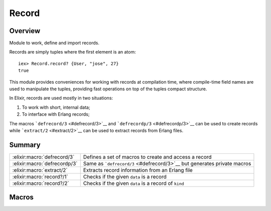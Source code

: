 Record
==============================================================

.. elixir:module:: Record

   :mtype: 

Overview
--------

Module to work, define and import records.

Records are simply tuples where the first element is an atom:

::

    iex> Record.record? {User, "jose", 27}
    true

This module provides conveniences for working with records at
compilation time, where compile-time field names are used to manipulate
the tuples, providing fast operations on top of the tuples compact
structure.

In Elixir, records are used mostly in two situations:

1. To work with short, internal data;
2. To interface with Erlang records;

The macros ```defrecord/3`` <#defrecord/3>`__ and
```defrecordp/3`` <#defrecordp/3>`__ can be used to create records while
```extract/2`` <#extract/2>`__ can be used to extract records from
Erlang files.





Summary
-------

============================ =
:elixir:macro:`defrecord/3`  Defines a set of macros to create and access a record 

:elixir:macro:`defrecordp/3` Same as ```defrecord/3`` <#defrecord/3>`__ but generates private macros 

:elixir:macro:`extract/2`    Extracts record information from an Erlang file 

:elixir:macro:`record?/1`    Checks if the given ``data`` is a record 

:elixir:macro:`record?/2`    Checks if the given ``data`` is a record of ``kind`` 
============================ =







Macros
------

.. elixir:macro:: Record.defrecord/3
   :sig: defrecord(name, tag \\ nil, kv)


   
   Defines a set of macros to create and access a record.
   
   The macros are going to have ``name``, a tag (which defaults) to the
   name if none is given, and a set of fields given by ``kv``.
   
   **Examples**
   
   ::
   
       defmodule User do
         Record.defrecord :user, [name: "José", age: "25"]
       end
   
   In the example above, a set of macros named ``user`` but with different
   arities will be defined to manipulate the underlying record:
   
   ::
   
       # To create records
       user()        #=> {:user, "José", 25}
       user(age: 26) #=> {:user, "José", 26}
   
       # To get a field from the record
       user(record, :name) #=> "José"
   
       # To update the record
       user(record, age: 26) #=> {:user, "José", 26}
   
   By default, Elixir uses the record name as the first element of the
   tuple (the tag). But it can be changed to something else:
   
   ::
   
       defmodule User do
         Record.defrecord :user, User, name: nil
       end
   
       require User
       User.user() #=> {User, nil}
   
   
   

.. elixir:macro:: Record.defrecordp/3
   :sig: defrecordp(name, tag \\ nil, kv)


   
   Same as ```defrecord/3`` <#defrecord/3>`__ but generates private macros.
   
   

.. elixir:macro:: Record.extract/2
   :sig: extract(name, opts)


   
   Extracts record information from an Erlang file.
   
   Returns a quoted expression containing the fields as a list of tuples.
   It expects the record name to be an atom and the library path to be a
   string at expansion time.
   
   **Examples**
   
   ::
   
       iex> Record.extract(:file_info, from_lib: "kernel/include/file.hrl")
       [size: :undefined, type: :undefined, access: :undefined, atime: :undefined,
        mtime: :undefined, ctime: :undefined, mode: :undefined, links: :undefined,
        major_device: :undefined, minor_device: :undefined, inode: :undefined,
        uid: :undefined, gid: :undefined]
   
   
   

.. elixir:macro:: Record.record?/1
   :sig: record?(data)


   
   Checks if the given ``data`` is a record.
   
   This is implemented as a macro so it can be used in guard clauses.
   
   **Examples**
   
   ::
   
       iex> record = {User, "jose", 27}
       iex> Record.record?(record)
       true
       iex> tuple = {}
       iex> Record.record?(tuple)
       false
   
   
   

.. elixir:macro:: Record.record?/2
   :sig: record?(data, kind)


   
   Checks if the given ``data`` is a record of ``kind``.
   
   This is implemented as a macro so it can be used in guard clauses.
   
   **Examples**
   
   ::
   
       iex> record = {User, "jose", 27}
       iex> Record.record?(record, User)
       true
   
   
   






